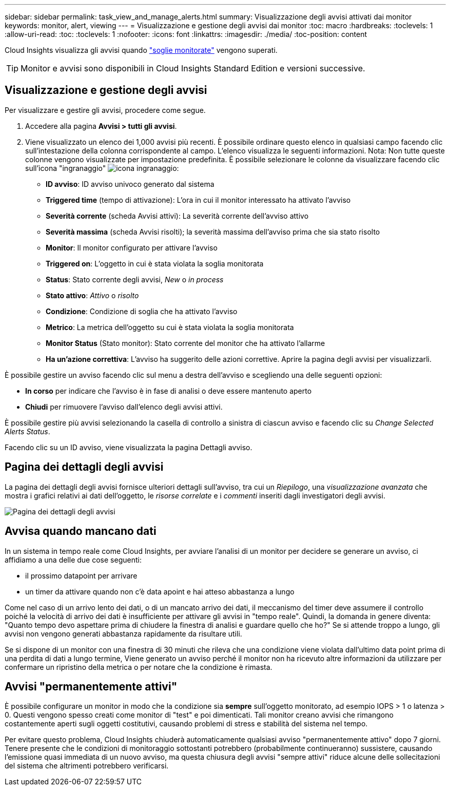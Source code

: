 ---
sidebar: sidebar 
permalink: task_view_and_manage_alerts.html 
summary: Visualizzazione degli avvisi attivati dai monitor 
keywords: monitor, alert, viewing 
---
= Visualizzazione e gestione degli avvisi dai monitor
:toc: macro
:hardbreaks:
:toclevels: 1
:allow-uri-read: 
:toc: 
:toclevels: 1
:nofooter: 
:icons: font
:linkattrs: 
:imagesdir: ./media/
:toc-position: content


[role="lead"]
Cloud Insights visualizza gli avvisi quando link:task_create_monitor.html["soglie monitorate"] vengono superati.


TIP: Monitor e avvisi sono disponibili in Cloud Insights Standard Edition e versioni successive.



== Visualizzazione e gestione degli avvisi

Per visualizzare e gestire gli avvisi, procedere come segue.

. Accedere alla pagina *Avvisi > tutti gli avvisi*.
. Viene visualizzato un elenco dei 1,000 avvisi più recenti. È possibile ordinare questo elenco in qualsiasi campo facendo clic sull'intestazione della colonna corrispondente al campo. L'elenco visualizza le seguenti informazioni. Nota: Non tutte queste colonne vengono visualizzate per impostazione predefinita. È possibile selezionare le colonne da visualizzare facendo clic sull'icona "ingranaggio" image:gear.png["icona ingranaggio"]:
+
** *ID avviso*: ID avviso univoco generato dal sistema
** *Triggered time* (tempo di attivazione): L'ora in cui il monitor interessato ha attivato l'avviso
** *Severità corrente* (scheda Avvisi attivi): La severità corrente dell'avviso attivo
** *Severità massima* (scheda Avvisi risolti); la severità massima dell'avviso prima che sia stato risolto
** *Monitor*: Il monitor configurato per attivare l'avviso
** *Triggered on*: L'oggetto in cui è stata violata la soglia monitorata
** *Status*: Stato corrente degli avvisi, _New_ o _in process_
** *Stato attivo*: _Attivo_ o _risolto_
** *Condizione*: Condizione di soglia che ha attivato l'avviso
** *Metrico*: La metrica dell'oggetto su cui è stata violata la soglia monitorata
** *Monitor Status* (Stato monitor): Stato corrente del monitor che ha attivato l'allarme
** *Ha un'azione correttiva*: L'avviso ha suggerito delle azioni correttive. Aprire la pagina degli avvisi per visualizzarli.




È possibile gestire un avviso facendo clic sul menu a destra dell'avviso e scegliendo una delle seguenti opzioni:

* *In corso* per indicare che l'avviso è in fase di analisi o deve essere mantenuto aperto
* *Chiudi* per rimuovere l'avviso dall'elenco degli avvisi attivi.


È possibile gestire più avvisi selezionando la casella di controllo a sinistra di ciascun avviso e facendo clic su _Change Selected Alerts Status_.

Facendo clic su un ID avviso, viene visualizzata la pagina Dettagli avviso.



== Pagina dei dettagli degli avvisi

La pagina dei dettagli degli avvisi fornisce ulteriori dettagli sull'avviso, tra cui un _Riepilogo_, una _visualizzazione avanzata_ che mostra i grafici relativi ai dati dell'oggetto, le _risorse correlate_ e i _commenti_ inseriti dagli investigatori degli avvisi.

image:alert_detail_page.png["Pagina dei dettagli degli avvisi"]



== Avvisa quando mancano dati

In un sistema in tempo reale come Cloud Insights, per avviare l'analisi di un monitor per decidere se generare un avviso, ci affidiamo a una delle due cose seguenti:

* il prossimo datapoint per arrivare
* un timer da attivare quando non c'è data apoint e hai atteso abbastanza a lungo


Come nel caso di un arrivo lento dei dati, o di un mancato arrivo dei dati, il meccanismo del timer deve assumere il controllo poiché la velocità di arrivo dei dati è insufficiente per attivare gli avvisi in "tempo reale". Quindi, la domanda in genere diventa: "Quanto tempo devo aspettare prima di chiudere la finestra di analisi e guardare quello che ho?" Se si attende troppo a lungo, gli avvisi non vengono generati abbastanza rapidamente da risultare utili.

Se si dispone di un monitor con una finestra di 30 minuti che rileva che una condizione viene violata dall'ultimo data point prima di una perdita di dati a lungo termine, Viene generato un avviso perché il monitor non ha ricevuto altre informazioni da utilizzare per confermare un ripristino della metrica o per notare che la condizione è rimasta.



== Avvisi "permanentemente attivi"

È possibile configurare un monitor in modo che la condizione sia *sempre* sull'oggetto monitorato, ad esempio IOPS > 1 o latenza > 0. Questi vengono spesso creati come monitor di "test" e poi dimenticati. Tali monitor creano avvisi che rimangono costantemente aperti sugli oggetti costitutivi, causando problemi di stress e stabilità del sistema nel tempo.

Per evitare questo problema, Cloud Insights chiuderà automaticamente qualsiasi avviso "permanentemente attivo" dopo 7 giorni. Tenere presente che le condizioni di monitoraggio sottostanti potrebbero (probabilmente continueranno) sussistere, causando l'emissione quasi immediata di un nuovo avviso, ma questa chiusura degli avvisi "sempre attivi" riduce alcune delle sollecitazioni del sistema che altrimenti potrebbero verificarsi.
